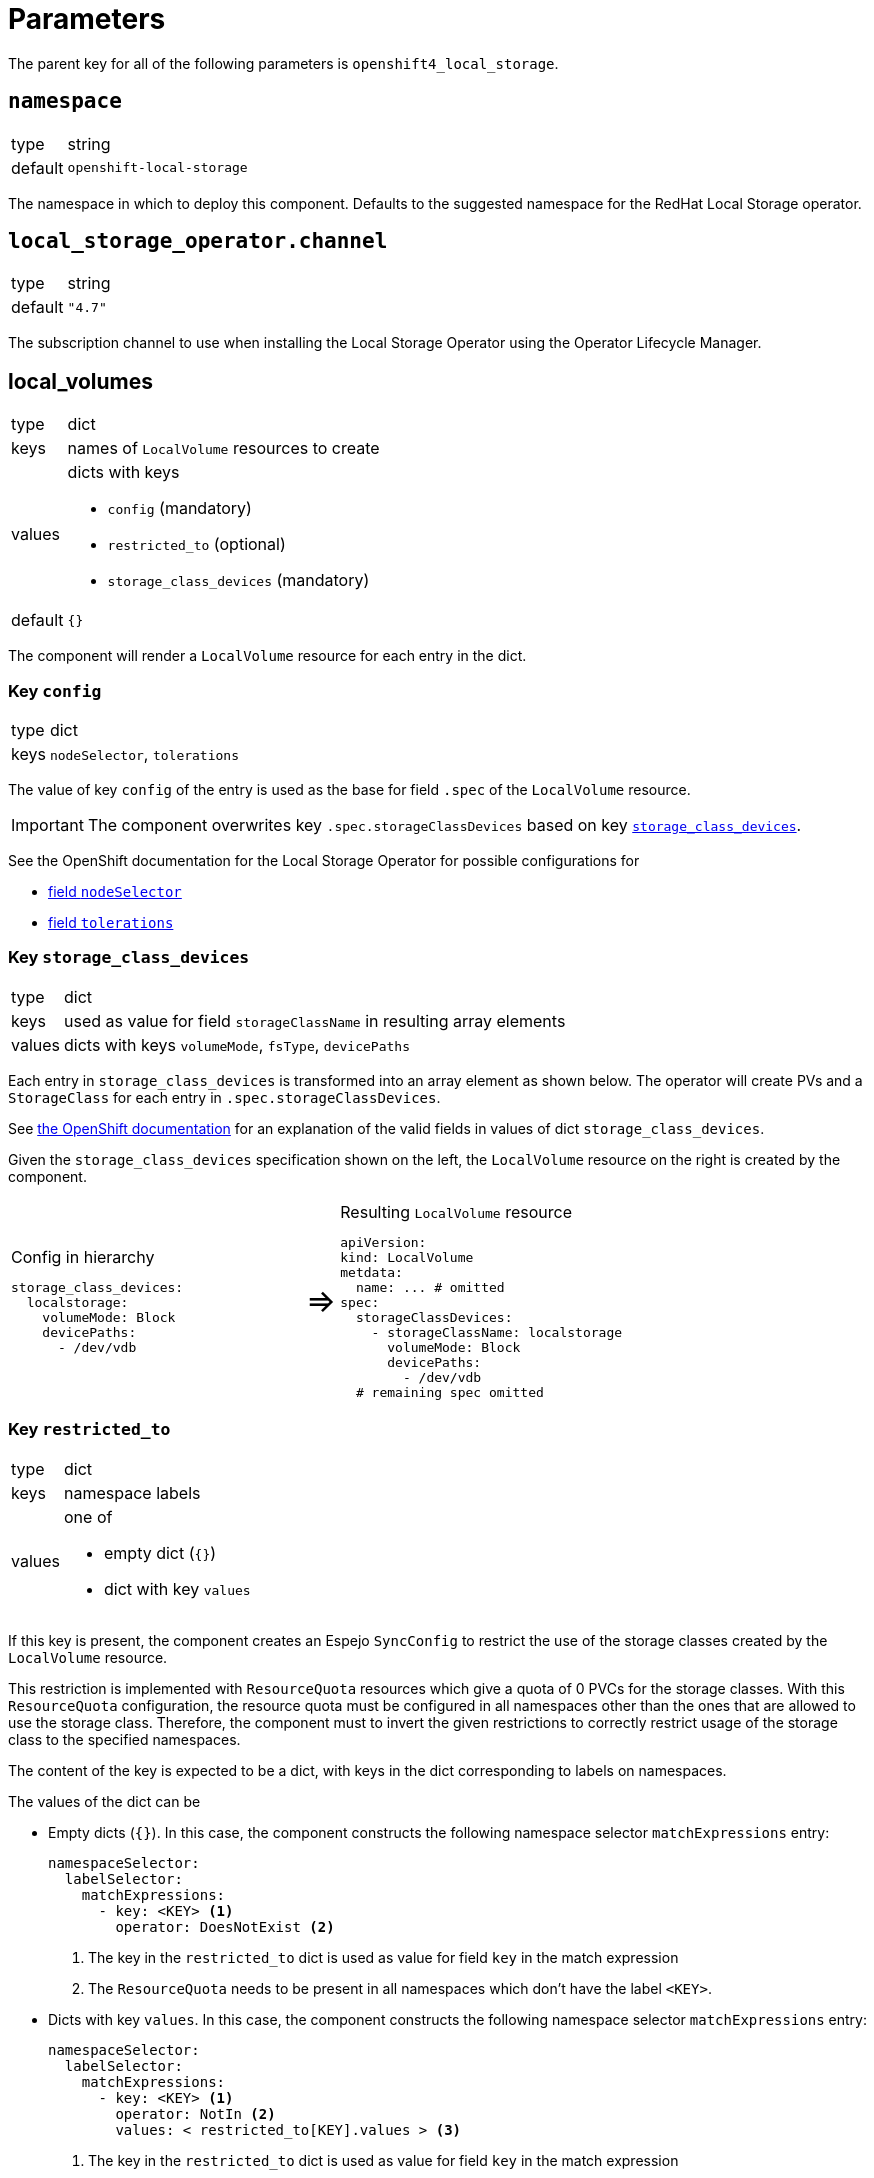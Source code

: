 = Parameters

The parent key for all of the following parameters is `openshift4_local_storage`.

== `namespace`

[horizontal]
type:: string
default:: `openshift-local-storage`

The namespace in which to deploy this component.
Defaults to the suggested namespace for the RedHat Local Storage operator.

== `local_storage_operator.channel`

[horizontal]
type:: string
default:: `"4.7"`

The subscription channel to use when installing the Local Storage Operator using the Operator Lifecycle Manager.

== local_volumes

[horizontal]
type:: dict
keys:: names of `LocalVolume` resources to create
values:: dicts with keys
* `config` (mandatory)
* `restricted_to` (optional)
* `storage_class_devices` (mandatory)
default::  `{}`

The component will render a `LocalVolume` resource for each entry in the dict.

=== Key `config`

[horizontal]
type:: dict
keys:: `nodeSelector`, `tolerations`

The value of key `config` of the entry is used as the base for field `.spec` of the `LocalVolume` resource.

IMPORTANT: The component overwrites key `.spec.storageClassDevices` based on key <<_key_storage_class_devices,`storage_class_devices`>>.

See the OpenShift documentation for the Local Storage Operator for possible configurations for

* https://docs.openshift.com/container-platform/4.7/storage/persistent_storage/persistent-storage-local.html#local-volume-cr_persistent-storage-local[field `nodeSelector`]
* https://docs.openshift.com/container-platform/4.7/storage/persistent_storage/persistent-storage-local.html#local-tolerations_persistent-storage-local[field `tolerations`]

=== Key `storage_class_devices`

[horizontal]
type:: dict
keys:: used as value for field `storageClassName` in resulting array elements
values:: dicts with keys `volumeMode`, `fsType`, `devicePaths`


Each entry in `storage_class_devices` is transformed into an array element as shown below.
The operator will create PVs and a `StorageClass` for each entry in `.spec.storageClassDevices`.

See https://docs.openshift.com/container-platform/4.7/storage/persistent_storage/persistent-storage-local.html#local-volume-cr_persistent-storage-local[the OpenShift documentation] for an explanation of the valid fields in values of dict `storage_class_devices`.

Given the `storage_class_devices` specification shown on the left, the `LocalVolume` resource on the right is created by the component.

// don't look at this too closely, except when it's rendered -SG,2021-07-06.
[cols=".^9,.^1,.^11",grid="none"]
|===
a|
.Config in hierarchy
[source,yaml]
----
storage_class_devices:
  localstorage:
    volumeMode: Block
    devicePaths:
      - /dev/vdb
----
a|pass:[<span style="font-size: 200%">&#8658;</span>]
a|
.Resulting `LocalVolume` resource
[source,yaml]
----
apiVersion:
kind: LocalVolume
metdata:
  name: ... # omitted
spec:
  storageClassDevices:
    - storageClassName: localstorage
      volumeMode: Block
      devicePaths:
        - /dev/vdb
  # remaining spec omitted
----
|===

=== Key `restricted_to`

[horizontal]
type:: dict
keys:: namespace labels
values:: one of
* empty dict (`{}`)
* dict with key `values`

If this key is present, the component creates an Espejo `SyncConfig` to restrict the use of the storage classes created by the `LocalVolume` resource.

This restriction is implemented with `ResourceQuota` resources which give a quota of 0 PVCs for the storage classes.
With this `ResourceQuota` configuration, the resource quota must be configured in all namespaces other than the ones that are allowed to use the storage class.
Therefore, the component must to invert the given restrictions to correctly restrict usage of the storage class to the specified namespaces.

The content of the key is expected to be a dict, with keys in the dict corresponding to labels on namespaces.

The values of the dict can be

* Empty dicts (`{}`).
In this case, the component constructs the following namespace selector `matchExpressions` entry:
+
[source,yaml]
----
namespaceSelector:
  labelSelector:
    matchExpressions:
      - key: <KEY> <1>
        operator: DoesNotExist <2>
----
<1> The key in the `restricted_to` dict is used as value for field `key` in the match expression
<2> The `ResourceQuota` needs to be present in all namespaces which don't have the label `<KEY>`.

* Dicts with key `values`.
In this case, the component constructs the following namespace selector `matchExpressions` entry:
+
[source,yaml]
----
namespaceSelector:
  labelSelector:
    matchExpressions:
      - key: <KEY> <1>
        operator: NotIn <2>
        values: < restricted_to[KEY].values > <3>
----
<1> The key in the `restricted_to` dict is used as value for field `key` in the match expression
<2> The `ResourceQuota` needs to be present in all namespaces which don't have the label `<KEY>`.
<3> The contents of field `values`.


== Example configuration

This example configuration shows how to present device `/dev/vdb` on all nodes with label `node-role.kubernetes.io/storage` as a PV with `volumeMode=Block` and storage class `localblock-storage`.

The example restricts the use of the resulting storage class `localblock-storage` to namespaces labelled with `argocd.argoproj.io/instance=rook-ceph`.

[source,yaml]
----
parameters:
  openshift4_local_storage:
    local_volumes:
      # Create a `LocalVolume` resource named `storagevolumes`
      storagevolumes:
        # Restrict usage of the resulting storage class to namespaces
        # labelled with `argocd.argoproj.io/instance=rook-ceph`.
        restricted_to:
          argocd.argoproj.io/instance:
            values:
              - rook-ceph
        # Present `/dev/vdb` on nodes selected by the node selector
        # (see below) as PV with `volumeMode=Block` and storage class
        # `localblock-storage`
        storage_class_devices:
          localblock-storage:
            volumeMode: Block
            devicePaths:
              - /dev/vdb
        config:
          # Ensure the resulting manager pods can run on nodes tainted
          # with `storagenode=True:NoSchedule`
          tolerations:
            - key: storagenode
              operator: Exists
          # Restrict resulting pods to nodes with label
          # `node-role.kubernetes.io/storage`
          nodeSelector:
            nodeSelectorTerms:
              matchExpressions:
                - key: node-role.kubernetes.io/storage
                  operator: Exists
----

This configuration for parameter `local_volumes` results in the following resources to apply to the cluster:

* A `LocalVolume` resource named `storagevolumes`:
+
[source,yaml]
----
apiVersion: local.storage.openshift.io/v1
kind: LocalVolume
metadata:
  labels:
    name: storagevolumes
  name: storagevolumes
  namespace: openshift-local-storage
spec:
  nodeSelector:
    nodeSelectorTerms:
      matchExpressions:
        - key: node-role.kubernetes.io/storage
          operator: Exists
  storageClassDevices:
    - devicePaths:
        - /dev/vdb
      storageClassName: localblock-storage
      volumeMode: Block
  tolerations:
    - key: storagenode
      operator: Exists
----

* A `SyncConfig` resource named `openshift4-local-storage-restrict-storagevolumes`
+
[source,yaml]
----
apiVersion: sync.appuio.ch/v1alpha1
kind: SyncConfig
metadata:
  annotations:
    argocd.argoproj.io/sync-options: SkipDryRunOnMissingResource=true
  labels:
    name: openshift4-local-storage-restrict-storagevolumes
  name: openshift4-local-storage-restrict-storagevolumes
  namespace: syn-espejo
spec:
  forceRecreate: true
  namespaceSelector:
    labelSelector:
      matchExpressions:
        - key: argocd.argoproj.io/instance
          operator: NotIn
          values:
            - rook-ceph
  syncItems:
    - apiVersion: v1
      kind: ResourceQuota
      metadata:
        labels:
          app.kubernetes.io/part-of: openshift4-local-storage
        name: openshift4-local-storage-restrict-storagevolumes
      spec:
        hard:
          localblock-storage.storageclass.k8s.io/persistentvolumeclaims: '0'
----

* A `SyncConfig` resource named `openshift4-local-storage-restrict-storagevolumes-prune`
+
[source,yaml]
----
apiVersion: sync.appuio.ch/v1alpha1
kind: SyncConfig
metadata:
  annotations:
    argocd.argoproj.io/sync-options: SkipDryRunOnMissingResource=true
  labels:
    name: openshift4-local-storage-restrict-storagevolumes
  name: openshift4-local-storage-restrict-storagevolumes
  namespace: syn-espejo
spec:
  forceRecreate: true
  namespaceSelector:
    labelSelector:
      matchExpressions:
        - key: argocd.argoproj.io/instance
          operator: In
          values:
            - rook-ceph
  deleteItems:
    - apiVersion: v1
      kind: ResourceQuota
      name: openshift4-local-storage-restrict-storagevolumes
----
